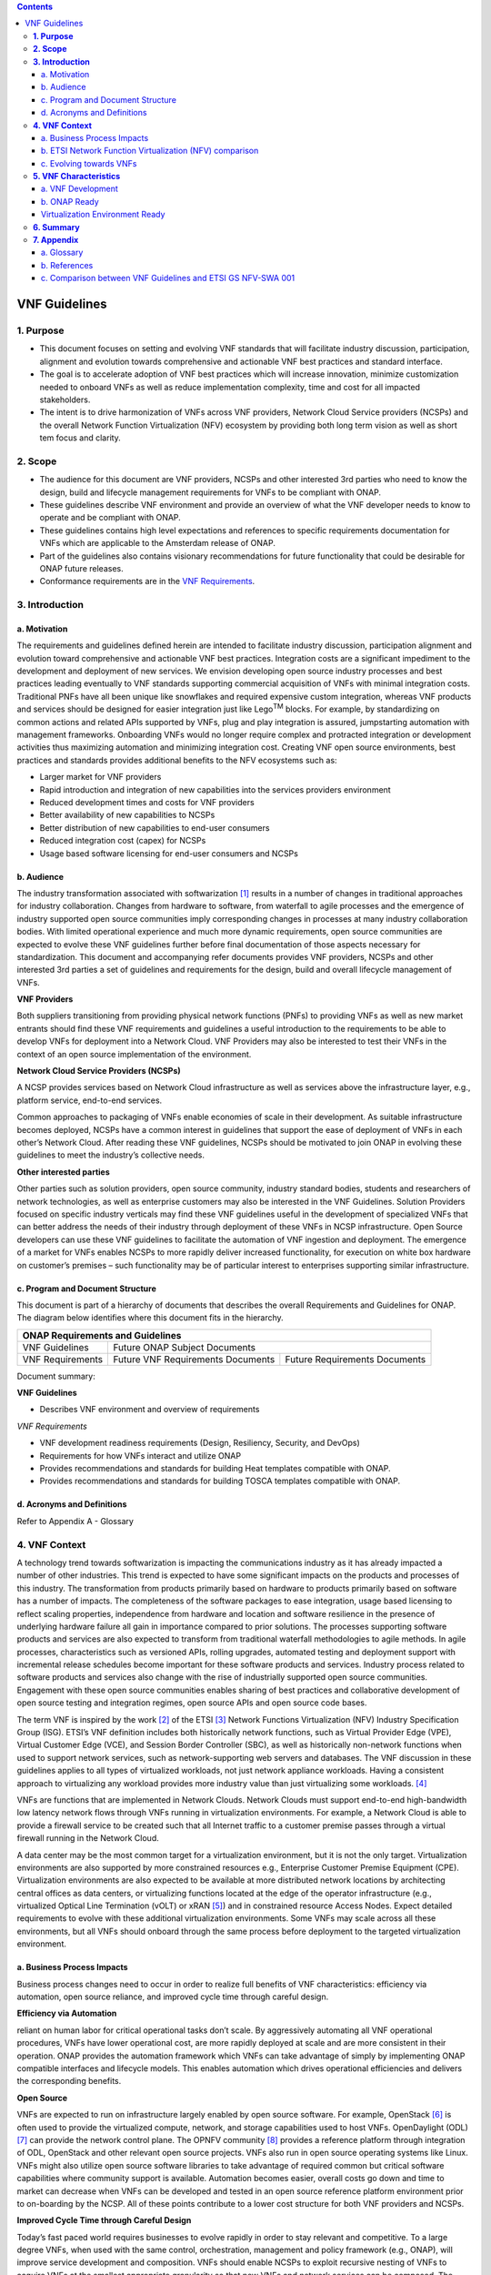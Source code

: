 .. This work is licensed under a Creative Commons Attribution 4.0 International License.
.. http://creativecommons.org/licenses/by/4.0
.. Copyright 2017 ONAP


.. contents::
   :depth: 3
..

==============
VNF Guidelines
==============


**1. Purpose**
==============
- This document focuses on setting and evolving VNF standards that will facilitate industry discussion, participation, alignment and evolution towards comprehensive and actionable VNF best practices and standard interface.
- The goal is to accelerate adoption of VNF best practices which will increase innovation, minimize customization needed to onboard VNFs as well as reduce implementation complexity, time and cost for all impacted stakeholders.
- The intent is to drive harmonization of VNFs across VNF providers, Network Cloud Service providers (NCSPs) and the overall Network Function Virtualization (NFV) ecosystem by providing both long term vision as well as short tem focus and clarity.

**2. Scope**
============
- The audience for this document are VNF providers, NCSPs and other interested 3rd parties who need to know the design, build and lifecycle management requirements for VNFs to be compliant with ONAP.
- These guidelines describe VNF environment and provide an overview of what the VNF developer needs to know to operate and be compliant with ONAP.
- These guidelines contains high level expectations and references to specific requirements documentation for VNFs which are applicable to the Amsterdam release of ONAP.
- Part of the guidelines also contains visionary recommendations for future functionality that could be desirable for ONAP future releases.
- Conformance requirements are in the `VNF Requirements <http://onap.readthedocs.io/en/amsterdam/submodules/vnfrqts/requirements.git/docs/index.html>`_.

**3. Introduction**
===================

a. Motivation
-------------

The requirements and guidelines defined herein are intended to
facilitate industry discussion, participation alignment and evolution
toward comprehensive and actionable VNF best practices. Integration
costs are a significant impediment to the development and deployment of
new services. We envision developing open source industry processes and
best practices leading eventually to VNF standards supporting commercial
acquisition of VNFs with minimal integration costs. Traditional PNFs
have all been unique like snowflakes and required expensive custom
integration, whereas VNF products and services should be designed for
easier integration just like Lego\ :sup:`TM` blocks. For example, by
standardizing on common actions and related APIs supported by VNFs, plug
and play integration is assured, jumpstarting automation with management
frameworks. Onboarding VNFs would no longer require complex and
protracted integration or development activities thus maximizing
automation and minimizing integration cost. Creating VNF open source
environments, best practices and standards provides additional benefits
to the NFV ecosystems such as:

-  Larger market for VNF providers

-  Rapid introduction and integration of new capabilities into the
   services providers environment

-  Reduced development times and costs for VNF providers

-  Better availability of new capabilities to NCSPs

-  Better distribution of new capabilities to end-user consumers

-  Reduced integration cost (capex) for NCSPs

-  Usage based software licensing for end-user consumers and NCSPs

b. Audience
-----------

The industry transformation associated with softwarization [1]_ results
in a number of changes in traditional approaches for industry
collaboration. Changes from hardware to software, from waterfall to
agile processes and the emergence of industry supported open source
communities imply corresponding changes in processes at many industry
collaboration bodies. With limited operational experience and much more
dynamic requirements, open source communities are expected to evolve
these VNF guidelines further before final documentation of those aspects
necessary for standardization. This document and accompanying refer documents
provides VNF providers, NCSPs and other interested 3rd parties a set of
guidelines and requirements for the design, build and overall lifecycle
management of VNFs.

**VNF Providers**

Both suppliers transitioning from providing physical network functions
(PNFs) to providing VNFs as well as new market entrants should find
these VNF requirements and guidelines a useful introduction to the
requirements to be able to develop VNFs for deployment into a Network
Cloud. VNF Providers may also be interested to test their VNFs in the
context of an open source implementation of the environment.

**Network Cloud Service Providers (NCSPs)**

A NCSP provides services based on Network Cloud infrastructure as well
as services above the infrastructure layer, e.g., platform service,
end-to-end services.

Common approaches to packaging of VNFs enable economies of scale in
their development. As suitable infrastructure becomes deployed, NCSPs
have a common interest in guidelines that support the ease of deployment
of VNFs in each other’s Network Cloud. After reading these VNF
guidelines, NCSPs should be motivated to join ONAP in evolving these
guidelines to meet the industry’s collective needs.

**Other interested parties**

Other parties such as solution providers, open source community,
industry standard bodies, students and researchers of network
technologies, as well as enterprise customers may also be interested in
the VNF Guidelines. Solution Providers focused on specific industry
verticals may find these VNF guidelines useful in the development of
specialized VNFs that can better address the needs of their industry
through deployment of these VNFs in NCSP infrastructure. Open Source
developers can use these VNF guidelines to facilitate the automation of
VNF ingestion and deployment. The emergence of a market for VNFs enables
NCSPs to more rapidly deliver increased functionality, for execution on
white box hardware on customer’s premises – such functionality may be of
particular interest to enterprises supporting similar infrastructure.

c. Program and Document Structure
---------------------------------

This document is part of a hierarchy of documents that describes the
overall Requirements and Guidelines for ONAP. The diagram below
identifies where this document fits in the hierarchy.

+----------------------------------------------------------------------------------------------+
| ONAP Requirements and Guidelines                                                             |
+===================+==========================================================================+
| VNF Guidelines    | Future ONAP Subject Documents                                            |
+-------------------+-------------------------------------+------------------------------------+
| VNF Requirements  | Future VNF Requirements Documents   | Future Requirements Documents      |
+-------------------+-------------------------------------+------------------------------------+

Document summary:

**VNF Guidelines**

-  Describes VNF environment and overview of requirements

*VNF Requirements*

-  VNF development readiness requirements (Design, Resiliency, Security,
   and DevOps)

-  Requirements for how VNFs interact and utilize ONAP

-  Provides recommendations and standards for building Heat templates
   compatible with ONAP.

-  Provides recommendations and standards for building TOSCA templates
   compatible with ONAP.


d. Acronyms and Definitions
----------------------------
Refer to Appendix A - Glossary


**4. VNF Context**
==================

A technology trend towards softwarization is impacting the
communications industry as it has already impacted a number of other
industries. This trend is expected to have some significant impacts on
the products and processes of this industry. The transformation from
products primarily based on hardware to products primarily based on
software has a number of impacts. The completeness of the software
packages to ease integration, usage based licensing to reflect scaling
properties, independence from hardware and location and software
resilience in the presence of underlying hardware failure all gain in
importance compared to prior solutions. The processes supporting
software products and services are also expected to transform from
traditional waterfall methodologies to agile methods. In agile
processes, characteristics such as versioned APIs, rolling upgrades,
automated testing and deployment support with incremental release
schedules become important for these software products and services.
Industry process related to software products and services also change
with the rise of industrially supported open source communities.
Engagement with these open source communities enables sharing of best
practices and collaborative development of open source testing and
integration regimes, open source APIs and open source code bases.

The term VNF is inspired by the work [2]_ of the ETSI [3]_ Network
Functions Virtualization (NFV) Industry Specification Group (ISG).
ETSI’s VNF definition includes both historically network functions, such
as Virtual Provider Edge (VPE), Virtual Customer Edge (VCE), and Session
Border Controller (SBC), as well as historically non-network functions
when used to support network services, such as network-supporting web
servers and databases. The VNF discussion in these guidelines applies to
all types of virtualized workloads, not just network appliance
workloads. Having a consistent approach to virtualizing any workload
provides more industry value than just virtualizing some workloads. [4]_

VNFs are functions that are implemented in Network Clouds. Network
Clouds must support end-to-end high-bandwidth low latency network flows
through VNFs running in virtualization environments. For example, a
Network Cloud is able to provide a firewall service to be created such
that all Internet traffic to a customer premise passes through a virtual
firewall running in the Network Cloud.

A data center may be the most common target for a virtualization
environment, but it is not the only target. Virtualization environments
are also supported by more constrained resources e.g., Enterprise
Customer Premise Equipment (CPE). Virtualization environments are also
expected to be available at more distributed network locations by
architecting central offices as data centers, or virtualizing functions
located at the edge of the operator infrastructure (e.g., virtualized
Optical Line Termination (vOLT) or xRAN [5]_) and in constrained
resource Access Nodes. Expect detailed requirements to evolve with these
additional virtualization environments. Some VNFs may scale across all
these environments, but all VNFs should onboard through the same process
before deployment to the targeted virtualization environment.

a. Business Process Impacts
---------------------------

Business process changes need to occur in order to realize full benefits
of VNF characteristics: efficiency via automation, open source reliance,
and improved cycle time through careful design.

**Efficiency via Automation**

reliant on human labor for critical operational tasks don’t scale. By
aggressively automating all VNF operational procedures, VNFs have lower
operational cost, are more rapidly deployed at scale and are more
consistent in their operation. ONAP provides the automation
framework which VNFs can take advantage of simply by implementing
ONAP compatible interfaces and lifecycle models. This enables
automation which drives operational efficiencies and delivers the
corresponding benefits.

**Open Source**

VNFs are expected to run on infrastructure largely enabled by open
source software. For example, OpenStack [6]_ is often used to provide
the virtualized compute, network, and storage capabilities used to host
VNFs. OpenDaylight (ODL) [7]_ can provide the network control plane. The
OPNFV community [8]_ provides a reference platform through integration
of ODL, OpenStack and other relevant open source projects. VNFs also run
in open source operating systems like Linux. VNFs might also utilize
open source software libraries to take advantage of required common but
critical software capabilities where community support is available.
Automation becomes easier, overall costs go down and time to market can
decrease when VNFs can be developed and tested in an open source
reference platform environment prior to on-boarding by the NCSP. All of
these points contribute to a lower cost structure for both VNF providers
and NCSPs.

**Improved Cycle Time through Careful Design**

Today’s fast paced world requires businesses to evolve rapidly in order
to stay relevant and competitive. To a large degree VNFs, when used with
the same control, orchestration, management and policy framework (e.g.,
ONAP), will improve service development and composition. VNFs
should enable NCSPs to exploit recursive nesting of VNFs to acquire VNFs
at the smallest appropriate granularity so that new VNFs and network
services can be composed. The ETSI NFV Framework [9]_ envisages such
recursive assembly of VNFs, but many current implementations fail to
support such features. Designing for VNF reuse often requires that
traditional appliance based PNFs be refactored into multiple individual
VNFs where each does one thing particularly well. While the original
appliance based PNF can be replicated virtually by the right combination
and organization of lower level VNFs, the real advantage comes in
creating new services composed of different combinations of lower level
VNFs (possibly from many providers) organized in new ways. Easier and
faster service creation often generates real value for businesses. As
softwarization trends progress towards more agile processes, VNFs,
ONAP and Network Clouds are all expected to evolve towards
continuous integration, testing and deployment of small incremental
changes to de-risk the upgrade process.

b. ETSI Network Function Virtualization (NFV) comparison
---------------------------------------------------------

ETSI defines a VNF as an implementation of a network function that can
be deployed on a Network Function Virtualization Infrastructure (NFVI).
Service instances may be composed of an assembly of VNFs. In turn, a VNF
may also be assembled from VNF components (VNFCs) that each provide a
reusable set of functionality. VNFs are expected to take advantage of
platform provided common services.

VNF management and control under ONAP is different but remain compatible
with the management and control exposed in the ETSI MANO model. With ONAP,
there are two ways to manage and control VNF. One is asking all VNF providers
to take advantage of and interoperate with common control software, as
loop indicates by the black arrows in figure 1. At the same time a
management and control architectural option exists for preserving legacy
systems, e.g., ETSI MANO compatible VNFs can be controlled by third-party or
specific VNF Managers(VNFMs) and Element Management Systems (EMSs) provided
outside ONAP,as the loop indicates by the red arrows in figure 1.
The ONAP is being made available as an open source project to reduce
friction for VNF providers and enable new network functions to get to
market faster and with lower costs.









**Figure 1** shows a simplified ONAP and Infrastructure view to
highlight how individual Virtual Network Functions plug into the
ONAP control loops.

|image0|

\ **Figure 1. Control Loop**

In the control loop view in **Figure 1**, the VNF provides an event
data stream via an API to Data Collection, Analytics and Events (DCAE).
DCAE analyzes and aggregates the data stream and when particular
conditions are detected, uses policy to enable what, if any, action
should be triggered. Some of the triggered actions may require a
controller to make changes to the VNF through a VNF provided API.

For a detailed comparison between ETSI NFV and ONAP, refer to
Appendix C - Comparison between VNF Guidelines and ETSI GS NFV-SWA 001.


c. Evolving towards VNFs
------------------------

In order to deploy VNFs, a target virtualization environment must
already be in place. The NCSPs scale necessitates a phased rollout of
virtualization infrastructure and then of VNFs upon that infrastructure.
Some VNF use cases may require greenfield infrastructure deployments,
others may start brownfield deployments in centralized data centers and
then scale deployment more widely as infrastructure becomes available.
Some service providers have been very public and proactive in setting
transformation targets associated with VNFs.

Because of the complexity of migration and integration issues, the
requirements for VNFs in the short term may need to be contextualized to
the specific service and transition planning.

Much of the existing VNF work has been based on corresponding network
function definitions and requirements developed for PNFs. Many of the
assumptions about PNFs do not apply to VNFs and the modularity of the
functionality is expected to be significantly different. In addition,
the increased service velocity objectives of NFV are based on new types
of VNFs being developed to support new services being deployed in
virtualized environments. Much of the functionality associated with 5G
(e.g., IoT, augmented reality/virtual reality) is thus expected to be
deployed as VNFs in targeted virtualization infrastructure towards the
edge of the network.

**5. VNF Characteristics**
==========================

VNFs need to be constructed using a distributed systems architecture
that we will call "Network Cloud Ready". They need to interact with the
orchestration and control platform provided by ONAP and address the
new security challenges that come in this environment.

The main goal of a Network Cloud Ready VNF is to run ‘well’ on any
Network Cloud (public or private) over any network (carrier or
enterprise). In addition, for optimal performance and efficiency, VNFs
will be designed to take advantage of Network Clouds. This requires
careful engineering in both VNFs and candidate Network Cloud computing
frameworks.

To ensure Network Cloud capabilities are leveraged and VNF resource
consumption meets engineering and economic targets, VNF performance and
efficiency will be benchmarked in a controlled lab environment. In line
with the principles and practices laid out in ETSI GS NFV-PER 001,
efficiency testing will consist of benchmarking VNF performance with a
reference workload and associated performance metrics on a reference
Network Cloud (or, when appropriate, additional benchmarking on a bare
metal reference platform).

Network Cloud Ready VNF characteristics and design consideration can be
grouped into three areas:

-  VNF Development

-  ONAP Ready

-  Virtualization Environment Ready

Detailed requirements are contained in the reference documents that are
listed in Appendix B - References.

a. VNF Development
-------------------

VNFs should be designed to operate within a cloud environment from the
first stages of the development. The VNF provider should think clearly
about how the VNF should be decomposed into various modules. Resiliency
within a cloud environment is very different than in a physical
environment and the developer should give early thought as to how the
Network Cloud Service Provider will ensure the level of resiliency
required by the VNF and then provide the capabilities needed within that
VNF. Scaling and Security should also be well thought out at design time
so that the VNF runs well in a virtualized environment. Finally, the VNF
Provider also needs to think about how they will integrate and deploy
new versions of the VNF. Since the cloud environment is very dynamic,
the developer should utilize DevOps practices to deploy new software.

Detailed requirements for VNF Development can be found in the *VNF Requirements*
document.

VNF Design
~~~~~~~~~~

A VNF may be a large construct and therefore when designing it, it is
important to think about the components from which it will be composed.
The ETSI SWA 001 document gives a good overview of the architecture of a
VNF in Chapter 4 as well as some good examples of how to compose a VNF
in its Annex B. When laying out the components of the VNF it is
important to keep in mind the following principles: Single Capability,
Independence, State and the APIs.

Many Network Clouds will use Heat and TOSCA to describe orchestration
templates for instantiating VNFs and VNFCs. Heat and TOSCA has a useful
abstraction called a “module” that can contain one or more VNFCs. A
module can be thought of as a deployment unit. In general the goal should
be for each module to contain a single VNFC.

Single Capability
^^^^^^^^^^^^^^^^^

VNFs should be carefully decomposed into loosely coupled, granular,
re-usable VNFCs that can be distributed and scaled on a Network Cloud.
VNFCs should be responsible for a single capability.

The Network Cloud will define several flavors of VMs for a VNF designer
to choose from for instantiating a VNFC. The best practice is to keep
the VNFCs as lightweight as possible while still fulfilling the business
requirements for the "single capability", however the VNFC should not be
so small that the overhead of constructing, maintaining, and operating
the service outweighs its utility.

Independence
^^^^^^^^^^^^

VNFCs should be independently deployed, configured, upgraded, scaled,
monitored, and administered (by ONAP). The VNFC must be a
standalone executable process.

API versioning is one of the biggest enablers of independence. To be
able to independently evolve a component, versioning must ensure
existing clients of the component are not forced to flash-cut with each
interface change. API versioning enables smoother evolution while
preserving backward compatibility.

Scaling
^^^^^^^

Each VNFC within a VNF must support independent horizontal scaling, by
adding/removing instances, in response to demand loads on that VNFC. The
Network Cloud is not expected to support adding/removing resources
(compute, memory, storage) to an existing instance of a VNFC (vertical
scaling). A VNF should be designed such that its components can scale
independently of each other. Scaling one component should not require
another component to be scaled at the same time. All scaling will be
controlled by ONAP.

Managing State
^^^^^^^^^^^^^^

VNFCs and their interfaces should isolate and manage state to allow for
high-reliability, scalability, and performance in a Network Cloud
environment. The use of state should be minimized as much as possible to
facilitate the movement of traffic from one instance of a VNFC to
another. Where state is required it should be maintained in a
geographically redundant data store that may in fact be its own VNFC.

This concept of decoupling state data can be extended to all persistent
data. Persistent data should be held in a loosely coupled database.
These decoupled databases need to be engineered and placed correctly to
still meet all the performance and resiliency requirements of the
service.

Lightweight and Open APIs
^^^^^^^^^^^^^^^^^^^^^^^^^

Key functions are accessible via open APIs, which align to Industry API
Standards and supported by an open and extensible information/data
model.

Reusability
^^^^^^^^^^^

Properly (de)composing a VNF requires thinking about “reusability”.
Components should be designed to be reusable within the VNF as well as
by other VNFs. The “single capability” principle aids in this
requirement. If a VNFC could be reusable by other VNFs then it should be
designed as its own single component VNF that may then be chained with
other VNFs. Likewise, a VNF provider should make use of other common
platform VNFs such as firewalls and load balancers, instead of building
their own.

Resiliency
~~~~~~~~~~

The VNF is responsible for meeting its resiliency goals and must factor
in expected availability of the targeted virtualization environment.
This is likely to be much lower than found in a traditional data center.
The VNF developer should design the function in such a way that if there
is a platform problem the VNF will continue working as needed and meet
the SLAs of that function. VNFs should be designed to survive single
failure platform problems including: hypervisor, server, datacenter
outages, etc. There will also be significant planned downtime for the
Network Cloud as the infrastructure goes through hardware and software
upgrades. The VNF should support tools for gracefully meeting the
service needs such as methods for migrating traffic between instances
and draining traffic from an instance. The VNF needs to rapidly respond
to the changing conditions of the underlying infrastructure.

VNF resiliency can typically be met through redundancy often supported
by distributed systems architectures. This is another reason for
favoring smaller VNFCs. By having more instances of smaller VNFCs it is
possible to spread the instance out across servers, racks, datacenters,
and geographic regions. This level of redundancy can mitigate most
failure scenarios and has the potential to provide a service with even
greater availability than the old model. Careful consideration of VNFC
modularity also minimizes the impact of failures when an instance does
fail.

Security
~~~~~~~~

Security must be integral to the VNF through its design, development,
instantiation, operation, and retirement phases. VNF architectures
deliver new security capabilities that make it easier to maximize
responsiveness during a cyber-attack and minimize service interruption
to the customers. SDN enables the environment to expand and adapt for
additional traffic and incorporation of security solutions. Further,
additional requirements will exist to support new security capabilities
as well as provide checks during the development and production stages
to assure the expected advantages are present and compensating controls
exist to mitigate new risks.

New security requirements will evolve along with the new architecture.
Initially, these requirements will fall into the following categories:

-  VNF General Security Requirements

-  VNF Identity and Access Management Requirements

-  VNF API Security Requirements

-  VNF Security Analytics Requirements

-  VNF Data Protection Requirements

DevOps
~~~~~~

The ONAP software development and deployment methodology is
evolving toward a DevOps model. VNF development and deployment should
evolve in the same direction, enabling agile delivering of end-to-end
services.

Testing
^^^^^^^

VNF packages should provide comprehensive automated regression,
performance and reliability testing with VNFs based on open industry
standard testing tools and methodologies. VNF packages should provide
acceptance and diagnostic tests and in-service instrumentation to be
used in production to validate VNF operation.

Build and Deployment Processes
^^^^^^^^^^^^^^^^^^^^^^^^^^^^^^

VNF packages should include continuous integration and continuous
deployment (CI/CD) software artifacts that utilize automated open
industry standard system and container build tools. The VNF package
should include parameterized configuration variables to enable automated
build customization. Don’t create unique (snowflake) VNFs requiring any
manual work or human attention to deploy. Do create standardized (Lego™)
VNFs that can be deployed in a fully automated way.

ONAP will orchestrate updates and upgrades of VNFs. One method for updates 
and upgrades is to onboard and validate the new version, then build a new 
instance with the new version of software,transfer traffic to that instance 
and kill the old instance. There should be no need for the VNF or its 
components to provide an update/upgrade mechanism.

Automation
^^^^^^^^^^

Increased automation is enabled by VNFs and VNF design and composition.
VNF and VNFCs should provide the following automation capabilities, as
triggered or managed via ONAP:

-  Events and alarms

-  Lifecycle events

-  Zero-Touch rolling upgrades and downgrades

-  Configuration

b. ONAP Ready
---------------

ONAP is the “brain” providing the lifecycle management and control
of software-centric network resources, infrastructure and services.
ONAP is critical in achieving the objectives to increase the value
of the Network Cloud to customers by rapidly on-boarding new services,
enabling the creation of a new ecosystem of consumer and enterprise
services, reducing capital and operational expenditures, and providing
operations efficiencies. It delivers enhanced customer experience by
allowing them in near real-time to reconfigure their network, services,
and capacity.

One of the main ONAP responsibilities is to rapidly onboard and
enrich VNFs to be cataloged as resources to allow composition and
deployment of services in a multi-vendor plug and play environment. It
is also extremely important to be able to automatically manage the VNF
run-time lifecycle to fully realize benefits of NFV. The VNF run-time
lifecycle includes aspects such as instantiation, configuration, elastic
scaling, automatic recovery from resource failures, and resource
allocation. It is therefore imperative to provide VNFs that are equipped
with well-defined capabilities that comply with ONAP standards to
allow rapid onboarding and automatic lifecycle management of these
resources when deploying services as depicted in **Figure 2**.

|image1|

\ **Figure 2. VNF Complete Lifecycle Stages**

In order to realize these capabilities within the ONAP platform, it
is important to adhere to a set of key principles (listed below) for
VNFs to integrate into ONAP.

Requirements for ONAP Ready can be found in the *VNF Requirements* document.

Design Definition
~~~~~~~~~~~~~~~~~

Onboarding automation will be facilitated by applying standards-based
approaches to VNF packaging to describe the VNF’s infrastructure
resource requirements, topology, licensing model, design constraints,
and other dependencies to enable successful VNF deployment and
management of VNF configuration and operational behavior.

The current VNF Package Requirement is based on a subset of the
Requirements contained in the ETSI Document: ETSI GS NFV-MAN 001 v1.1.1
and GS NFV IFA011 V0.3.0 (2015-10) - Network Functions Virtualization
(NFV), Management and Orchestration, VNF Packaging Specification.

Configuration Management
~~~~~~~~~~~~~~~~~~~~~~~~

ONAP must be able to orchestrate and manage the VNF configuration
to provide fully automated environment for rapid service provisioning
and modification. VNF configuration/reconfiguration could be allowed
directly through standardized APIs or through EMS and VF-C.

Monitoring and Management
~~~~~~~~~~~~~~~~~~~~~~~~~~

The end-to-end service reliability and availability in a virtualized
environment will greatly depend on the ability to monitor and manage the
behavior of Virtual Network Functions in real-time. ONAP platform
must be able to monitor the health of the network and VNFs through
collection of event and performance data directly from network resources
utilizing standardized APIs or through EMS. The VNF provider must provide
visibility into VNF performance and fault at the VNFC level (VNFC is the
smallest granularity of functionality in our architecture) to allow ONAP
to proactively monitor, test, diagnose and trouble shoot the health and
behavior of VNFs at their source.

Virtualization Environment Ready
--------------------------------

Every Network Cloud Service Provider will have a different set of
resources and capabilities for their Network Cloud, but there are some
common resources and capabilities that nearly every NCSP will offer.

Network Cloud
~~~~~~~~~~~~~

VNFCs should be agnostic to the details of the Network Cloud (such as
hardware, host OS, Hypervisor or container technology) and must run on
the Network Cloud with acknowledgement to the paradigm that the Network
Cloud will continue to rapidly evolve and the underlying components of
the platform will change regularly. VNFs should be prepared to move
VNFCs across VMs, hosts, locations or datacenters, or Network Clouds.

Overlay Network
~~~~~~~~~~~~~~~

VNFs should be compliant with the Network Cloud network virtualization
platform including the specific set of characteristics and features.

The Network Cloud is expected to be tuned to support VNF performance
requirements. Initially, specifics may differ per Network Cloud
implementation and are expected to evolve over time, especially as the
technology matures.

Guest Operating Systems
~~~~~~~~~~~~~~~~~~~~~~~~

All components in ONAP should be virtualized, preferably with support for 
both virtual machines and containers. All components should be software-based 
with no requirement on a specific hardware platform.

To enable the compliance with security, audit, regulatory and other needs, NCSPs 
may operate a limited set of  guest OS and CPU architectures and families,  virtual 
machines, etc. 

VNFCs should be agnostic to the details of the Network Cloud (such as hardware, host OS, 
Hypervisor or container technology) and must run on the Network Cloud with acknowledgement 
to the paradigm that the Network Cloud will continue to rapidly evolve and the underlying 
components of the platform will change regularly.


Compute Flavors
~~~~~~~~~~~~~~~

VNFs should take advantage of the standard Network Cloud capabilities in
terms of VM characteristics (often referred to as VM Flavors), VM sizes
and cloud acceleration capabilities aimed at VNFs such as Linux Foundation
project Data Plane Development Kit (DPDK).

**6. Summary**
===============

The intent of these guidelines and requirements is to provide long term
vision as well as short term focus and clarity where no current open
source implementation exists today. The goal is to accelerate the
adoption of VNFs which will increase innovation, minimize customization
to onboard VNFs, reduce implementation time and complexity as well as
lower overall costs for all stakeholders. It is critical for the
Industry to align on a set of standards and interfaces to quickly
realize the benefits of NFV.

This VNF guidelines document provides a general overview and points to
more detailed requirements documents. The subtending documents provide
more detailed requirements and are listed in Appendix B - References.
All documents are expected to evolve.

Some of these VNF guidelines may be more broadly applicable in the
industry, e.g., in other open source communities or standards bodies.
The art of VNF architecture and development is expected to mature
rapidly with practical deployment and operations experience from a
broader ecosystem of types of VNFs and different VNF providers.
Individual operators may also choose to provide their own extensions and
enhancements to support their particular operational processes, but
these guidelines are expected to remain broadly applicable across a
number of service providers interested in acquiring VNFs.

We invite feedback on these VNF Guidelines in the context of the
ONAP Project. We anticipate an ongoing project within the ONAP community
to maintain similar guidance for VNF developers to ONAP.Comments on these
guidelines should be discussed there.

**7. Appendix**
===============

a.  Glossary
-------------

+-------------------------------------+-----------------------------------------------------------------------------------------------------------------------------------------------------------------------------------------------------------------------------------------------------------------------------------------------------------------------------------------------------------------------------------------------------------------------------------------------------------------------------------------------------------------------------------------------------------------------------------------------------------------------------------------------------------------------------------------+
| Heat                                | Heat is a service to orchestrate composite cloud applications using a declarative template format through an OpenStack-native REST API.                                                                                                                                                                                                                                                                                                                                                                                                                                                                                                                                                 |
+-------------------------------------+-----------------------------------------------------------------------------------------------------------------------------------------------------------------------------------------------------------------------------------------------------------------------------------------------------------------------------------------------------------------------------------------------------------------------------------------------------------------------------------------------------------------------------------------------------------------------------------------------------------------------------------------------------------------------------------------+
| TOSCA                               | Topology and Orchestration Specification for Cloud Applications (OASIS spec)                                                                                                                                                                                                                                                                                                                                                                                                                                                                                                                                                                                                            |
+-------------------------------------+-----------------------------------------------------------------------------------------------------------------------------------------------------------------------------------------------------------------------------------------------------------------------------------------------------------------------------------------------------------------------------------------------------------------------------------------------------------------------------------------------------------------------------------------------------------------------------------------------------------------------------------------------------------------------------------------+
| Network Clouds                      | Network Clouds are built on a framework containing these essential elements: refactoring hardware elements into software functions running on commodity cloud computing infrastructure; aligning access, core, and edge networks with the traffic patterns created by IP based services; integrating the network and cloud technologies on a software platform that enables rapid, highly automated, deployment and management of services, and software defined control so that both infrastructure and functions can be optimized across change in service demand and infrastructure availability; and increasing competencies in software integration and a DevOps operations model. |
+-------------------------------------+-----------------------------------------------------------------------------------------------------------------------------------------------------------------------------------------------------------------------------------------------------------------------------------------------------------------------------------------------------------------------------------------------------------------------------------------------------------------------------------------------------------------------------------------------------------------------------------------------------------------------------------------------------------------------------------------+
| Network Cloud Service Provider      | Network Cloud Service Provider (NCSP) is a company or organization, making use of a communications network to provide Network Cloud services on a commercial basis to third parties.                                                                                                                                                                                                                                                                                                                                                                                                                                                                                                    |
+-------------------------------------+-----------------------------------------------------------------------------------------------------------------------------------------------------------------------------------------------------------------------------------------------------------------------------------------------------------------------------------------------------------------------------------------------------------------------------------------------------------------------------------------------------------------------------------------------------------------------------------------------------------------------------------------------------------------------------------------+
| SDOs                                | Standards Developing Organizations are organizations which are active in the development of standards intended to address the needs of a group of affected adopters.                                                                                                                                                                                                                                                                                                                                                                                                                                                                                                                    |
+-------------------------------------+-----------------------------------------------------------------------------------------------------------------------------------------------------------------------------------------------------------------------------------------------------------------------------------------------------------------------------------------------------------------------------------------------------------------------------------------------------------------------------------------------------------------------------------------------------------------------------------------------------------------------------------------------------------------------------------------+
| Softwarization                      | Softwarization is the transformation of business processes to reflect characteristics of software centric products, services, lifecycles, and methods.                                                                                                                                                                                                                                                                                                                                                                                                                                                                                                                                  |
+-------------------------------------+-----------------------------------------------------------------------------------------------------------------------------------------------------------------------------------------------------------------------------------------------------------------------------------------------------------------------------------------------------------------------------------------------------------------------------------------------------------------------------------------------------------------------------------------------------------------------------------------------------------------------------------------------------------------------------------------+
| Targeted Virtualization Environment | Targeted Virtualization Environment is the execution environment for VNFs. While Network Clouds located in datacenters are a common execution environment, VNFs can and will be deployed in various locations (e.g., non-datacenter environments) and form factors (e.g., enterprise Customer Premise Equipment). Non-datacenter environments are expected to be available at more distributed network locations including central offices and at the edge of the NCSP’s infrastructure.                                                                                                                                                                                                |
+-------------------------------------+-----------------------------------------------------------------------------------------------------------------------------------------------------------------------------------------------------------------------------------------------------------------------------------------------------------------------------------------------------------------------------------------------------------------------------------------------------------------------------------------------------------------------------------------------------------------------------------------------------------------------------------------------------------------------------------------+
| VM                                  | Virtual Machine (VM) is a virtualized computation environment that behaves very much like a physical computer/server. A VM has all its ingredients (processor, memory/storage, interfaces/ports) of a physical computer/server and is generated by a hypervisor, which partitions the underlying physical resources and allocates them to VMs. Virtual Machines are capable of hosting a virtual network function component (VNFC).                                                                                                                                                                                                                                                     |
+-------------------------------------+-----------------------------------------------------------------------------------------------------------------------------------------------------------------------------------------------------------------------------------------------------------------------------------------------------------------------------------------------------------------------------------------------------------------------------------------------------------------------------------------------------------------------------------------------------------------------------------------------------------------------------------------------------------------------------------------+
| VNF                                 | Virtual Network Function (VNF) is the software implementation of a function that can be deployed on a Network Cloud. It includes network functions that provide transport and forwarding. It also includes other functions when used to support network services, such as network-supporting web servers and database.                                                                                                                                                                                                                                                                                                                                                                  |
+-------------------------------------+-----------------------------------------------------------------------------------------------------------------------------------------------------------------------------------------------------------------------------------------------------------------------------------------------------------------------------------------------------------------------------------------------------------------------------------------------------------------------------------------------------------------------------------------------------------------------------------------------------------------------------------------------------------------------------------------+
| VNFC                                | Virtual Network Function Component (VNFC) are the sub-components of a VNF providing a VNF Provider a defined sub-set of that VNF's functionality, with the main characteristic that a single instance of this component maps 1:1 against a single Virtualization Container. See Figure 3 for the relationship between VNFC and VNFs.                                                                                                                                                                                                                                                                                                                                                    |
|                                     | |image2|                                                                                                                                                                                                                                                                                                                                                                                                                                                                                                                                                                                                                                                                                |
+-------------------------------------+-----------------------------------------------------------------------------------------------------------------------------------------------------------------------------------------------------------------------------------------------------------------------------------------------------------------------------------------------------------------------------------------------------------------------------------------------------------------------------------------------------------------------------------------------------------------------------------------------------------------------------------------------------------------------------------------+

b.  References
---------------

1. VNF Requirements

c.  Comparison between VNF Guidelines and ETSI GS NFV-SWA 001
--------------------------------------------------------------

The VNF guidelines presented in this document (VNF Guidelines) overlap
with the ETSI GS NFV-SWA 001 (Network Functions Virtualization (NFV);
Virtual Network Function Architecture) document. For convenience we will
just refer to this document as SWA 001.

The SWA 001 document is a survey of the landscape for architecting a
VNF. It includes many different options for building a VNF that take
advantage of the ETSI MANO architecture.

The Network Cloud and ONAP have similarities to ETSI’s MANO, but
also have differences described in earlier sections. The result is
differences in the VNF requirements. Since these VNF Guidelines are for
a specific implementation of an architecture they are narrower in scope
than what is specified in the SWA 001 document.

The VNF Guidelines primarily overlaps the SWA 001 in Sections 4 and 5.
The other sections of the SWA 001 document lie outside the scope of the
VNF Guidelines.

This appendix will describe the differences between these two documents
indexed on the SWA 001 sections.

Section 4 Overview of VNF in the NFV Architecture
~~~~~~~~~~~~~~~~~~~~~~~~~~~~~~~~~~~~~~~~~~~~~~~~~~

This section provides an overview of the ETSI NFVI architecture and how
it interfaces with the VNF architecture. Because of the differences
between infrastructure architectures there will naturally be some
differences in how it interfaces with the VNF.

A high level view of the differences in architecture can be found in the
main body of this document.

Section 5 VNF Design Patterns and Properties
~~~~~~~~~~~~~~~~~~~~~~~~~~~~~~~~~~~~~~~~~~~~~

This section of the SWA 001 document gives a broad view of all the
possible design patterns of VNFs. The VNF Guidelines do not generally
differ from this section. The VNF Guidelines address a more specific
scope than what is allowed in the SWA 001 document.

Section 5.1 VNF Design Patterns
^^^^^^^^^^^^^^^^^^^^^^^^^^^^^^^^

The following are differences between the VNF Guidelines and SWA-001:

-  5.1.2 - The Network Cloud does not recognize the distinction between
   “parallelizable” and “non-parallelizable” VNFCs, where parallelizable
   means that there can be multiple instances of the VNFC. In the VNF
   Guidelines, all VNFCs should support multiple instances and therefore
   be parallelizable.

-  5.1.3 - The VNF Guidelines encourages the use of stateless VNFCs.
   However, where state is needed it should be kept external to the VNFC
   to enable easier failover.

-  5.1.5 - The VNF Guidelines only accepts horizontal scaling (scale
   out/in) by VNFC. Vertical scaling (scale up/down) is not supported by
   ONAP.

Section 5.2 VNF Update and Upgrade
^^^^^^^^^^^^^^^^^^^^^^^^^^^^^^^^^^^

-  5.2.2 - ONAP will orchestrate updates and upgrades. The
   preferred method for updates and upgrades is to build a new instance
   with the new version of software, transfer traffic to that instance
   and kill the old instance.

Section 5.3 VNF Properties
^^^^^^^^^^^^^^^^^^^^^^^^^^^

The following are differences between the VNF Guidelines and SWA-001:

-  5.3.1 - In a Network Cloud all VNFs must be only “COTS-Ready”. The
   VNF Guidelines does not support “Partly COTS-READY” or “Hardware
   Dependent”.

-  5.3.2 – The only virtualization environment currently supported by
   ONAP is “Virtual Machines”. The VNF Guidelines state that all
   VNFs should be hypervisor agnostic. Other virtualized environment
   options such as containers are not currently supported. However,
   container technology is targeted to be supported in the future.

-  5.3.3 - All VNFs must scale horizontally (scale out/in) within the
   Network Cloud. Vertical (scale up/down) is not supported.

-  5.3.5 - The VNF Guidelines state that ONAP will provide full
   policy management for all VNFs. The VNF will not provide its own
   policy management for provisioning and management.

-  5.3.7 - The VNF Guidelines recognizes both stateless and stateful
   VNFCs but it encourages the minimization of stateful VNFCs.

Section 5.4 Attributes describing VNF Requirements
^^^^^^^^^^^^^^^^^^^^^^^^^^^^^^^^^^^^^^^^^^^^^^^^^^^^

Attributes described in the VNF Guidelines and reference documents
include those attributes defined in this section of the SWA 001 document
but also include additional attributes.


.. [1]
   Softwarization is the transformation of business processes to reflect
   characteristics of software centric products, services, lifecycles
   and methods.

.. [2]
   “Virtual Network Functions Architecture” ETSI GS NFV-SWA 001 v1.1.1
   (Dec 2012)

.. [3]
   European Telecommunications Standards Institute or `ETSI
   <http://www.etsi.org>`_ is a respected standards body providing
   standards for information and communications technologies.

.. [4]
   Full set of capabilities of Network Cloud and/or ONAP might not
   be needed to support traditional IT like workloads.

.. [5]
   `xRAN <http://www.xran.org/>`_

.. [6]
   `OpenStack <http://www.openstack.org>`_

.. [7]
   `OpenDaylight <http://www.opendaylight.org>`_

.. [8]
   `OPNFV <http://www.opnfv.org>`_

.. [9]
   See, e.g., Figure 3 of GS NFV 002, Architectural Framework


.. |image0| image:: ONAP_VNF_Control_Loop.jpg
   :width: 6.56250in
   :height: 3.69167in
.. |image1| image:: VNF_Lifecycle.jpg
   :width: 6.49000in
   :height: 2.23000in
.. |image2| image:: VNF_VNFC_Relation.jpg
   :width: 4.26087in
   :height: 3.42514in
